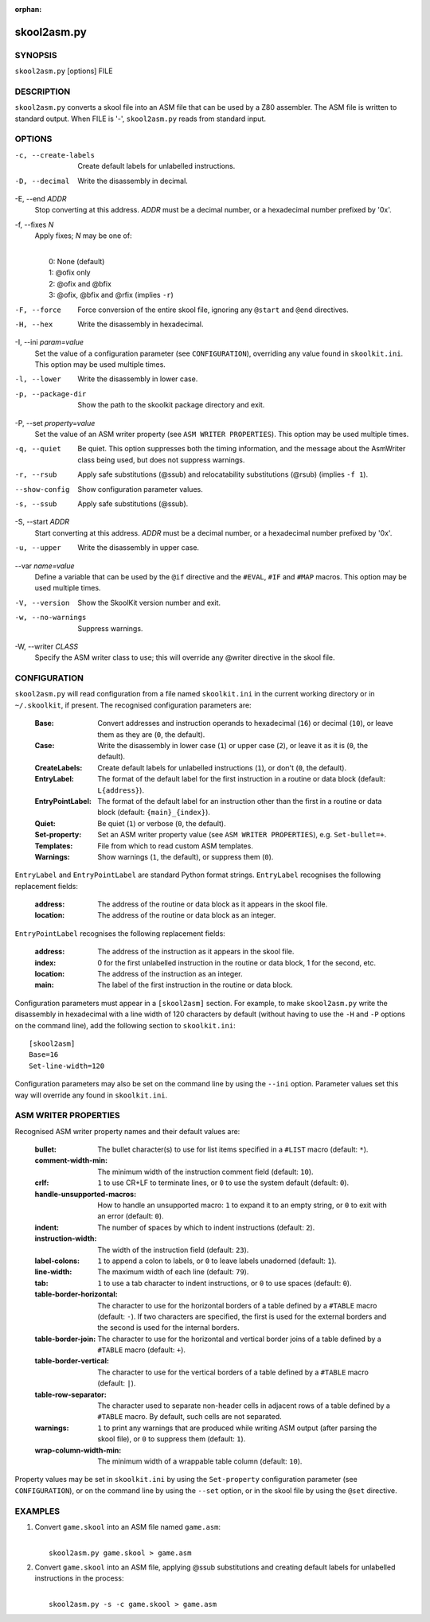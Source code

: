 :orphan:

============
skool2asm.py
============

SYNOPSIS
========
``skool2asm.py`` [options] FILE

DESCRIPTION
===========
``skool2asm.py`` converts a skool file into an ASM file that can be used by a
Z80 assembler. The ASM file is written to standard output. When FILE is '-',
``skool2asm.py`` reads from standard input.

OPTIONS
=======
-c, --create-labels
  Create default labels for unlabelled instructions.

-D, --decimal
  Write the disassembly in decimal.

-E, --end `ADDR`
  Stop converting at this address. `ADDR` must be a decimal number, or a
  hexadecimal number prefixed by '0x'.

-f, --fixes `N`
  Apply fixes; `N` may be one of:

  |
  |   0: None (default)
  |   1: @ofix only
  |   2: @ofix and @bfix
  |   3: @ofix, @bfix and @rfix (implies ``-r``)

-F, --force
  Force conversion of the entire skool file, ignoring any ``@start`` and
  ``@end`` directives.

-H, --hex
  Write the disassembly in hexadecimal.

-I, --ini `param=value`
  Set the value of a configuration parameter (see ``CONFIGURATION``),
  overriding any value found in ``skoolkit.ini``. This option may be used
  multiple times.

-l, --lower
  Write the disassembly in lower case.

-p, --package-dir
  Show the path to the skoolkit package directory and exit.

-P, --set `property=value`
  Set the value of an ASM writer property (see ``ASM WRITER PROPERTIES``). This
  option may be used multiple times.

-q, --quiet
  Be quiet. This option suppresses both the timing information, and the message
  about the AsmWriter class being used, but does not suppress warnings.

-r, --rsub
  Apply safe substitutions (@ssub) and relocatability substitutions (@rsub)
  (implies ``-f 1``).

--show-config
  Show configuration parameter values.

-s, --ssub
  Apply safe substitutions (@ssub).

-S, --start `ADDR`
  Start converting at this address. `ADDR` must be a decimal number, or a
  hexadecimal number prefixed by '0x'.

-u, --upper
  Write the disassembly in upper case.

--var `name=value`
  Define a variable that can be used by the ``@if`` directive and the
  ``#EVAL``, ``#IF`` and ``#MAP`` macros. This option may be used multiple
  times.

-V, --version
  Show the SkoolKit version number and exit.

-w, --no-warnings
  Suppress warnings.

-W, --writer `CLASS`
  Specify the ASM writer class to use; this will override any @writer directive
  in the skool file.

CONFIGURATION
=============
``skool2asm.py`` will read configuration from a file named ``skoolkit.ini`` in
the current working directory or in ``~/.skoolkit``, if present. The recognised
configuration parameters are:

  :Base: Convert addresses and instruction operands to hexadecimal (``16``) or
    decimal (``10``), or leave them as they are (``0``, the default).
  :Case: Write the disassembly in lower case (``1``) or upper case (``2``), or
    leave it as it is (``0``, the default).
  :CreateLabels: Create default labels for unlabelled instructions (``1``), or
    don't (``0``, the default).
  :EntryLabel: The format of the default label for the first instruction in a
    routine or data block (default: ``L{address}``).
  :EntryPointLabel: The format of the default label for an instruction other
    than the first in a routine or data block (default: ``{main}_{index}``).
  :Quiet: Be quiet (``1``) or verbose (``0``, the default).
  :Set-property: Set an ASM writer property value (see ``ASM WRITER
    PROPERTIES``), e.g. ``Set-bullet=+``.
  :Templates: File from which to read custom ASM templates.
  :Warnings: Show warnings (``1``, the default), or suppress them (``0``).

``EntryLabel`` and ``EntryPointLabel`` are standard Python format strings.
``EntryLabel`` recognises the following replacement fields:

  :address: The address of the routine or data block as it appears in the skool
    file.
  :location: The address of the routine or data block as an integer.

``EntryPointLabel`` recognises the following replacement fields:

  :address: The address of the instruction as it appears in the skool file.
  :index: 0 for the first unlabelled instruction in the routine or data block,
    1 for the second, etc.
  :location: The address of the instruction as an integer.
  :main: The label of the first instruction in the routine or data block.

Configuration parameters must appear in a ``[skool2asm]`` section. For example,
to make ``skool2asm.py`` write the disassembly in hexadecimal with a line width
of 120 characters by default (without having to use the ``-H`` and ``-P``
options on the command line), add the following section to ``skoolkit.ini``::

  [skool2asm]
  Base=16
  Set-line-width=120

Configuration parameters may also be set on the command line by using the
``--ini`` option. Parameter values set this way will override any found in
``skoolkit.ini``.

ASM WRITER PROPERTIES
=====================
Recognised ASM writer property names and their default values are:

  :bullet: The bullet character(s) to use for list items specified in a
    ``#LIST`` macro (default: ``*``).
  :comment-width-min: The minimum width of the instruction comment field
    (default: ``10``).
  :crlf: ``1`` to use CR+LF to terminate lines, or ``0`` to use the system
    default (default: ``0``).
  :handle-unsupported-macros: How to handle an unsupported macro: ``1`` to
    expand it to an empty string, or ``0`` to exit with an error (default:
    ``0``).
  :indent: The number of spaces by which to indent instructions (default:
    ``2``).
  :instruction-width: The width of the instruction field (default: ``23``).
  :label-colons: ``1`` to append a colon to labels, or ``0`` to leave labels
    unadorned (default: ``1``).
  :line-width: The maximum width of each line (default: ``79``).
  :tab: ``1`` to use a tab character to indent instructions, or ``0`` to use
    spaces (default: ``0``).
  :table-border-horizontal: The character to use for the horizontal borders of
    a table defined by a ``#TABLE`` macro (default: ``-``). If two characters
    are specified, the first is used for the external borders and the second is
    used for the internal borders.
  :table-border-join: The character to use for the horizontal and vertical
    border joins of a table defined by a ``#TABLE`` macro (default: ``+``).
  :table-border-vertical: The character to use for the vertical borders of a
    table defined by a ``#TABLE`` macro (default: ``|``).
  :table-row-separator: The character used to separate non-header cells in
    adjacent rows of a table defined by a ``#TABLE`` macro. By default, such
    cells are not separated.
  :warnings: ``1`` to print any warnings that are produced while writing ASM
    output (after parsing the skool file), or ``0`` to suppress them (default:
    ``1``).
  :wrap-column-width-min: The minimum width of a wrappable table column
    (default: ``10``).

Property values may be set in ``skoolkit.ini`` by using the ``Set-property``
configuration parameter (see ``CONFIGURATION``), or on the command line by
using the ``--set`` option, or in the skool file by using the ``@set``
directive.

EXAMPLES
========
1. Convert ``game.skool`` into an ASM file named ``game.asm``:

   |
   |   ``skool2asm.py game.skool > game.asm``

2. Convert ``game.skool`` into an ASM file, applying @ssub substitutions and
   creating default labels for unlabelled instructions in the process:

   |
   |   ``skool2asm.py -s -c game.skool > game.asm``

